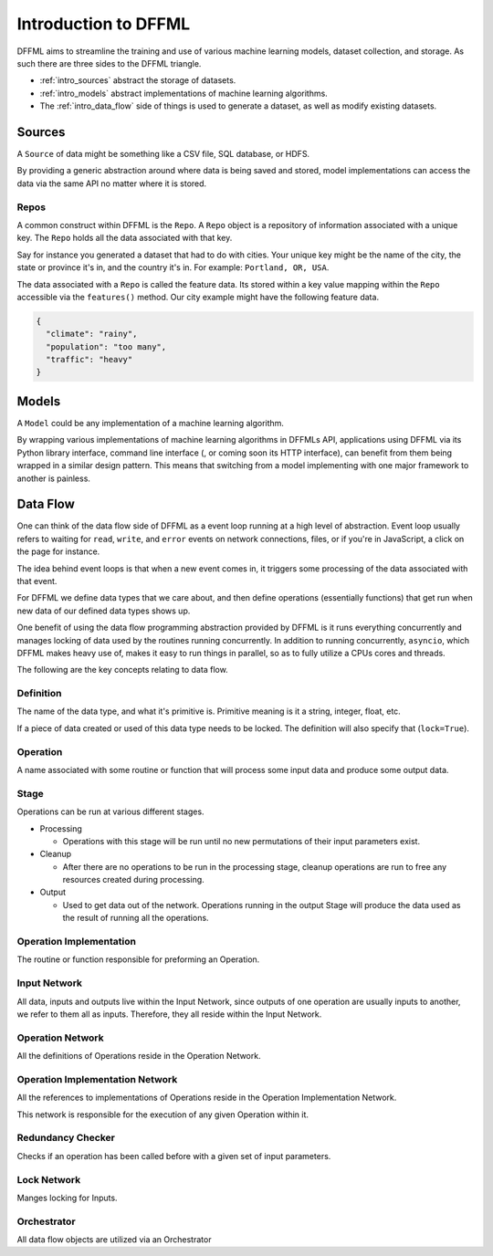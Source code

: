 Introduction to DFFML
=====================

DFFML aims to streamline the training and use of various machine learning
models, dataset collection, and storage. As such there are three sides to the
DFFML triangle.

- :ref:`intro_sources` abstract the storage of datasets.

- :ref:`intro_models` abstract implementations of machine learning algorithms.

- The :ref:`intro_data_flow` side of things is used to generate a dataset, as well as
  modify existing datasets.

.. _intro_sources:

Sources
-------

A ``Source`` of data might be something like a CSV file, SQL database, or HDFS.

By providing a generic abstraction around where data is being saved and stored,
model implementations can access the data via the same API no matter where it is
stored.

Repos
~~~~~

A common construct within DFFML is the ``Repo``. A ``Repo`` object is a
repository of information associated with a unique key. The ``Repo`` holds all
the data associated with that key.

Say for instance you generated a dataset that had to do with cities. Your unique
key might be the name of the city, the state or province it's in, and the
country it's in. For example: ``Portland, OR, USA``.

The data associated with a ``Repo`` is called the feature data. Its stored
within a key value mapping within the ``Repo`` accessible via the
``features()`` method. Our city example might have the following feature data.

.. code-block:: json

    {
      "climate": "rainy",
      "population": "too many",
      "traffic": "heavy"
    }

.. _intro_models:

Models
------

A ``Model`` could be any implementation of a machine learning algorithm.

By wrapping various implementations of machine learning algorithms in DFFMLs
API, applications using DFFML via its Python library interface, command line
interface (, or coming soon its HTTP interface), can benefit from them being
wrapped in a similar design pattern. This means that switching from a model
implementing with one major framework to another is painless.

.. _intro_data_flow:

Data Flow
---------

One can think of the data flow side of DFFML as a event loop running at a high
level of abstraction. Event loop usually refers to waiting for ``read``,
``write``, and ``error`` events on network connections, files, or if you're in
JavaScript, a click on the page for instance.

The idea behind event loops is that when a new event comes in, it triggers some
processing of the data associated with that event.

For DFFML we define data types that we care about, and then define operations
(essentially functions) that get run when new data of our defined data types
shows up.

One benefit of using the data flow programming abstraction provided by DFFML is
it runs everything concurrently and manages locking of data used by the routines
running concurrently. In addition to running concurrently, ``asyncio``, which
DFFML makes heavy use of, makes it easy to run things in parallel, so as to
fully utilize a CPUs cores and threads.

The following are the key concepts relating to data flow.

Definition
~~~~~~~~~~

The name of the data type, and what it's primitive is. Primitive meaning is it a
string, integer, float, etc.

If a piece of data created or used of this data type needs to be locked. The
definition will also specify that (``lock=True``).

Operation
~~~~~~~~~

A name associated with some routine or function that will process some input
data and produce some output data.

Stage
~~~~~

Operations can be run at various different stages.

- Processing

  - Operations with this stage will be run until no new permutations of their
    input parameters exist.

- Cleanup

  - After there are no operations to be run in the processing stage, cleanup
    operations are run to free any resources created during processing.

- Output

  - Used to get data out of the network. Operations running in the output Stage
    will produce the data used as the result of running all the operations.

Operation Implementation
~~~~~~~~~~~~~~~~~~~~~~~~

The routine or function responsible for preforming an Operation.

Input Network
~~~~~~~~~~~~~

All data, inputs and outputs live within the Input Network, since outputs of one
operation are usually inputs to another, we refer to them all as inputs.
Therefore, they all reside within the Input Network.

Operation Network
~~~~~~~~~~~~~~~~~

All the definitions of Operations reside in the Operation Network.

Operation Implementation Network
~~~~~~~~~~~~~~~~~~~~~~~~~~~~~~~~

All the references to implementations of Operations reside in the Operation
Implementation Network.

This network is responsible for the execution of any given Operation within it.

Redundancy Checker
~~~~~~~~~~~~~~~~~~

Checks if an operation has been called before with a given set of input
parameters.

Lock Network
~~~~~~~~~~~~

Manges locking for Inputs.

Orchestrator
~~~~~~~~~~~~

All data flow objects are utilized via an Orchestrator
